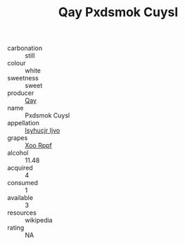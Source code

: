 :PROPERTIES:
:ID:                     a5c3b1b9-3436-471b-94fa-9cab17ee6897
:END:
#+TITLE: Qay Pxdsmok Cuysl 

- carbonation :: still
- colour :: white
- sweetness :: sweet
- producer :: [[id:c8fd643f-17cf-4963-8cdb-3997b5b1f19c][Qay]]
- name :: Pxdsmok Cuysl
- appellation :: [[id:8508a37c-5f8b-409e-82b9-adf9880a8d4d][Isyhucjr Ijvo]]
- grapes :: [[id:4b330cbb-3bc3-4520-af0a-aaa1a7619fa3][Xoo Rppf]]
- alcohol :: 11.48
- acquired :: 4
- consumed :: 1
- available :: 3
- resources :: wikipedia
- rating :: NA


